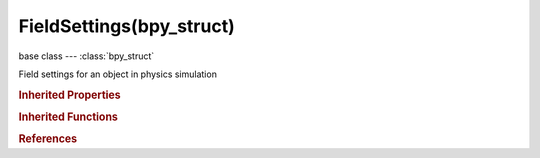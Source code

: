 FieldSettings(bpy_struct)
=========================

.. module:: bpy.types

base class --- :class:`bpy_struct`

.. class:: FieldSettings(bpy_struct)

   Field settings for an object in physics simulation

   .. attribute:: apply_to_location

      Effect particles' location

      :type: boolean, default False

   .. attribute:: apply_to_rotation

      Effect particles' dynamic rotation

      :type: boolean, default False

   .. attribute:: distance_max

      Maximum distance for the field to work

      :type: float in [0, 1000], default 0.0

   .. attribute:: distance_min

      Minimum distance for the field's fall-off

      :type: float in [0, 1000], default 0.0

   .. attribute:: falloff_power

      :type: float in [0, 10], default 0.0

   .. attribute:: falloff_type

      :type: enum in ['SPHERE', 'TUBE', 'CONE'], default 'SPHERE'

   .. attribute:: flow

      Convert effector force into air flow velocity

      :type: float in [0, 10], default 0.0

   .. attribute:: guide_clump_amount

      Amount of clumping

      :type: float in [-1, 1], default 0.0

   .. attribute:: guide_clump_shape

      Shape of clumping

      :type: float in [-0.999, 0.999], default 0.0

   .. attribute:: guide_free

      Guide-free time from particle life's end

      :type: float in [0, 0.99], default 0.0

   .. attribute:: guide_kink_amplitude

      The amplitude of the offset

      :type: float in [0, 10], default 0.0

   .. attribute:: guide_kink_axis

      Which axis to use for offset

      :type: enum in ['X', 'Y', 'Z'], default 'X'

   .. attribute:: guide_kink_frequency

      The frequency of the offset (1/total length)

      :type: float in [0, 10], default 0.0

   .. attribute:: guide_kink_shape

      Adjust the offset to the beginning/end

      :type: float in [-0.999, 0.999], default 0.0

   .. attribute:: guide_kink_type

      Type of periodic offset on the curve

      :type: enum in ['NONE', 'CURL', 'RADIAL', 'WAVE', 'BRAID', 'ROTATION', 'ROLL'], default 'NONE'

   .. attribute:: guide_minimum

      The distance from which particles are affected fully

      :type: float in [0, 1000], default 0.0

   .. attribute:: harmonic_damping

      Damping of the harmonic force

      :type: float in [0, 10], default 0.0

   .. attribute:: inflow

      Inwards component of the vortex force

      :type: float in [-10, 10], default 0.0

   .. attribute:: linear_drag

      Drag component proportional to velocity

      :type: float in [-2, 2], default 0.0

   .. attribute:: noise

      Amount of noise for the force strength

      :type: float in [0, 10], default 0.0

   .. attribute:: quadratic_drag

      Drag component proportional to the square of velocity

      :type: float in [-2, 2], default 0.0

   .. attribute:: radial_falloff

      Radial falloff power (real gravitational falloff = 2)

      :type: float in [0, 10], default 0.0

   .. attribute:: radial_max

      Maximum radial distance for the field to work

      :type: float in [0, 1000], default 0.0

   .. attribute:: radial_min

      Minimum radial distance for the field's fall-off

      :type: float in [0, 1000], default 0.0

   .. attribute:: rest_length

      Rest length of the harmonic force

      :type: float in [0, 1000], default 0.0

   .. attribute:: seed

      Seed of the noise

      :type: int in [1, 128], default 0

   .. attribute:: shape

      Which direction is used to calculate the effector force

      :type: enum in ['POINT', 'PLANE', 'SURFACE', 'POINTS'], default 'POINT'

   .. attribute:: size

      Size of the turbulence

      :type: float in [0, 10], default 0.0

   .. attribute:: source_object

      Select domain object of the smoke simulation

      :type: :class:`Object`

   .. attribute:: strength

      Strength of force field

      :type: float in [-inf, inf], default 0.0

   .. attribute:: texture

      Texture to use as force

      :type: :class:`Texture`

   .. attribute:: texture_mode

      How the texture effect is calculated (RGB & Curl need a RGB texture, else Gradient will be used instead)

      :type: enum in ['RGB', 'GRADIENT', 'CURL'], default 'RGB'

   .. attribute:: texture_nabla

      Defines size of derivative offset used for calculating gradient and curl

      :type: float in [0.0001, 1], default 0.0

   .. attribute:: type

      Type of field

      * ``NONE`` None.
      * ``FORCE`` Force, Radial field toward the center of object.
      * ``WIND`` Wind, Constant force along the force object's local Z axis.
      * ``VORTEX`` Vortex, Spiraling force that twists the force object's local Z axis.
      * ``MAGNET`` Magnetic, Forcefield depends on the speed of the particles.
      * ``HARMONIC`` Harmonic, The source of this force field is the zero point of a harmonic oscillator.
      * ``CHARGE`` Charge, Spherical forcefield based on the charge of particles, only influences other charge force fields.
      * ``LENNARDJ`` Lennard-Jones, Forcefield based on the Lennard-Jones potential.
      * ``TEXTURE`` Texture, Forcefield based on a texture.
      * ``GUIDE`` Curve Guide, Create a force along a curve object.
      * ``BOID`` Boid.
      * ``TURBULENCE`` Turbulence, Create turbulence with a noise field.
      * ``DRAG`` Drag, Create a force that dampens motion.
      * ``SMOKE_FLOW`` Smoke Flow, Create a force based on smoke simulation air flow.

      :type: enum in ['NONE', 'FORCE', 'WIND', 'VORTEX', 'MAGNET', 'HARMONIC', 'CHARGE', 'LENNARDJ', 'TEXTURE', 'GUIDE', 'BOID', 'TURBULENCE', 'DRAG', 'SMOKE_FLOW'], default 'NONE'

   .. attribute:: use_2d_force

      Apply force only in 2D

      :type: boolean, default False

   .. attribute:: use_absorption

      Force gets absorbed by collision objects

      :type: boolean, default False

   .. attribute:: use_global_coords

      Use effector/global coordinates for turbulence

      :type: boolean, default False

   .. attribute:: use_gravity_falloff

      Multiply force by 1/distance²

      :type: boolean, default False

   .. attribute:: use_guide_path_add

      Based on distance/falloff it adds a portion of the entire path

      :type: boolean, default False

   .. attribute:: use_guide_path_weight

      Use curve weights to influence the particle influence along the curve

      :type: boolean, default False

   .. attribute:: use_max_distance

      Use a maximum distance for the field to work

      :type: boolean, default False

   .. attribute:: use_min_distance

      Use a minimum distance for the field's fall-off

      :type: boolean, default False

   .. attribute:: use_multiple_springs

      Every point is effected by multiple springs

      :type: boolean, default False

   .. attribute:: use_object_coords

      Use object/global coordinates for texture

      :type: boolean, default False

   .. attribute:: use_radial_max

      Use a maximum radial distance for the field to work

      :type: boolean, default False

   .. attribute:: use_radial_min

      Use a minimum radial distance for the field's fall-off

      :type: boolean, default False

   .. attribute:: use_root_coords

      Texture coordinates from root particle locations

      :type: boolean, default False

   .. attribute:: use_smoke_density

      Adjust force strength based on smoke density

      :type: boolean, default False

   .. attribute:: z_direction

      Effect in full or only positive/negative Z direction

      :type: enum in ['BOTH', 'POSITIVE', 'NEGATIVE'], default 'BOTH'

   .. classmethod:: bl_rna_get_subclass(id, default=None)
   
      :arg id: The RNA type identifier.
      :type id: string
      :return: The RNA type or default when not found.
      :rtype: :class:`bpy.types.Struct` subclass


   .. classmethod:: bl_rna_get_subclass_py(id, default=None)
   
      :arg id: The RNA type identifier.
      :type id: string
      :return: The class or default when not found.
      :rtype: type


.. rubric:: Inherited Properties

.. hlist::
   :columns: 2

   * :class:`bpy_struct.id_data`

.. rubric:: Inherited Functions

.. hlist::
   :columns: 2

   * :class:`bpy_struct.as_pointer`
   * :class:`bpy_struct.driver_add`
   * :class:`bpy_struct.driver_remove`
   * :class:`bpy_struct.get`
   * :class:`bpy_struct.is_property_hidden`
   * :class:`bpy_struct.is_property_readonly`
   * :class:`bpy_struct.is_property_set`
   * :class:`bpy_struct.items`
   * :class:`bpy_struct.keyframe_delete`
   * :class:`bpy_struct.keyframe_insert`
   * :class:`bpy_struct.keys`
   * :class:`bpy_struct.path_from_id`
   * :class:`bpy_struct.path_resolve`
   * :class:`bpy_struct.property_unset`
   * :class:`bpy_struct.type_recast`
   * :class:`bpy_struct.values`

.. rubric:: References

.. hlist::
   :columns: 2

   * :class:`Object.field`
   * :class:`ParticleSettings.force_field_1`
   * :class:`ParticleSettings.force_field_2`

